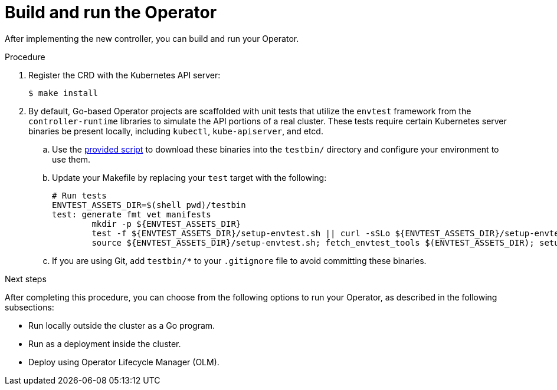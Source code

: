 // Module included in the following assemblies:
//
// * operators/operator_sdk/osdk-golang-tutorial.adoc

[id="osdk-golang-build-run_{context}"]
= Build and run the Operator

After implementing the new controller, you can build and run your Operator.

.Procedure

. Register the CRD with the Kubernetes API server:
+
[source,terminal]
----
$ make install
----

. By default, Go-based Operator projects are scaffolded with unit tests that utilize the `envtest` framework from the `controller-runtime` libraries to simulate the API portions of a real cluster. These tests require certain Kubernetes server binaries be present locally, including `kubectl`, `kube-apiserver`, and etcd.

.. Use the link:https://raw.githubusercontent.com/kubernetes-sigs/controller-runtime/master/hack/setup-envtest.sh[provided script] to download these binaries into the `testbin/` directory and configure your environment to use them.

.. Update your Makefile by replacing your `test` target with the following:
+
[source,go]
----
# Run tests
ENVTEST_ASSETS_DIR=$(shell pwd)/testbin
test: generate fmt vet manifests
        mkdir -p ${ENVTEST_ASSETS_DIR}
        test -f ${ENVTEST_ASSETS_DIR}/setup-envtest.sh || curl -sSLo ${ENVTEST_ASSETS_DIR}/setup-envtest.sh https://raw.githubusercontent.com/kubernetes-sigs/controller-runtime/master/hack/setup-envtest.sh
        source ${ENVTEST_ASSETS_DIR}/setup-envtest.sh; fetch_envtest_tools $(ENVTEST_ASSETS_DIR); setup_envtest_env $(ENVTEST_ASSETS_DIR); go test ./... -coverprofile cover.out
----

.. If you are using Git, add `testbin/*` to your `.gitignore` file to avoid committing these binaries.

.Next steps

After completing this procedure, you can choose from the following options to run your Operator, as described in the following subsections:

* Run locally outside the cluster as a Go program.
* Run as a deployment inside the cluster.
* Deploy using Operator Lifecycle Manager (OLM).
